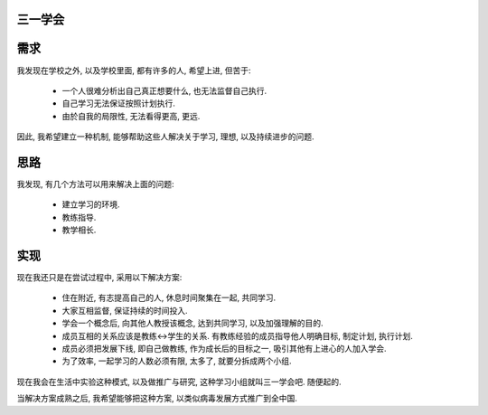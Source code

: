 三一学会
--------------

需求
--------------
我发现在学校之外, 以及学校里面, 都有许多的人, 希望上进, 但苦于:

 * 一个人很难分析出自己真正想要什么, 也无法监督自己执行.
 * 自己学习无法保证按照计划执行.
 * 由於自我的局限性, 无法看得更高, 更远.

因此, 我希望建立一种机制, 能够帮助这些人解决关于学习, 理想, 以及持续进步的问题.

思路
--------------

我发现, 有几个方法可以用来解决上面的问题:

 * 建立学习的环境.
 * 教练指导.
 * 教学相长.

实现
--------------

现在我还只是在尝试过程中, 采用以下解决方案:

 * 住在附近, 有志提高自己的人, 休息时间聚集在一起, 共同学习.
 * 大家互相监督, 保证持续的时间投入.
 * 学会一个概念后, 向其他人教授该概念, 达到共同学习, 以及加强理解的目的.
 * 成员互相的关系应该是教练<->学生的关系. 有教练经验的成员指导他人明确目标, 制定计划, 执行计划.
 * 成员必须把发展下线, 即自己做教练, 作为成长后的目标之一, 吸引其他有上进心的人加入学会.
 * 为了效率, 一起学习的人数必须有限, 太多了, 就要分拆成两个小组.

现在我会在生活中实验这种模式, 以及做推广与研究, 这种学习小组就叫三一学会吧. 随便起的.

当解决方案成熟之后, 我希望能够把这种方案, 以类似病毒发展方式推广到全中国.



